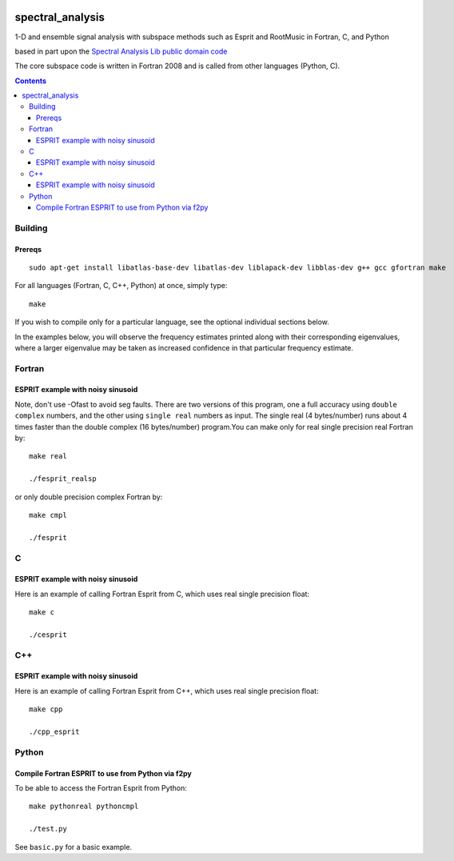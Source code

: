 .. image:: https://travis-ci.org/scienceopen/spectral_analysis.svg?branch=master
    :target: https://travis-ci.org/scienceopen/spectral_analysis

=================
spectral_analysis
=================
1-D and ensemble signal analysis with subspace methods such as Esprit and RootMusic in Fortran, C, and Python

based in part upon the `Spectral Analysis Lib public domain code <https://github.com/vincentchoqueuse/spectral_analysis_project>`_

The core subspace code is written in Fortran 2008 and is called from other languages (Python, C).

.. contents::

Building
========

Prereqs
-------
::

    sudo apt-get install libatlas-base-dev libatlas-dev liblapack-dev libblas-dev g++ gcc gfortran make


For all languages (Fortran, C, C++, Python) at once, simply type::

    make

If you wish to compile only for a particular language, see the optional individual sections below.


In the examples below, you will observe the frequency estimates printed along with their corresponding eigenvalues, where a larger eigenvalue may be taken as increased confidence in that particular frequency estimate.

Fortran
=======

ESPRIT example with noisy sinusoid
----------------------------------
Note, don't use -Ofast to avoid seg faults. There are two versions of this program, one a full accuracy using ``double complex`` numbers, and the other using ``single real`` numbers as input. The single real (4 bytes/number) runs about 4 times faster than the double complex (16 bytes/number) program.You can make only for real single precision real Fortran by::

    make real

    ./fesprit_realsp

or only double precision complex Fortran by::

    make cmpl

    ./fesprit


C
=

ESPRIT example with noisy sinusoid
----------------------------------
Here is an example of calling Fortran Esprit from C, which uses real single precision float::

  make c

  ./cesprit

C++
===
ESPRIT example with noisy sinusoid
----------------------------------
Here is an example of calling Fortran Esprit from C++, which uses real single precision float::

  make cpp

  ./cpp_esprit


Python
======

Compile Fortran ESPRIT to use from Python via f2py
--------------------------------------------------
To be able to access the Fortran Esprit from Python::

   make pythonreal pythoncmpl
  
   ./test.py

See ``basic.py`` for a basic example.

